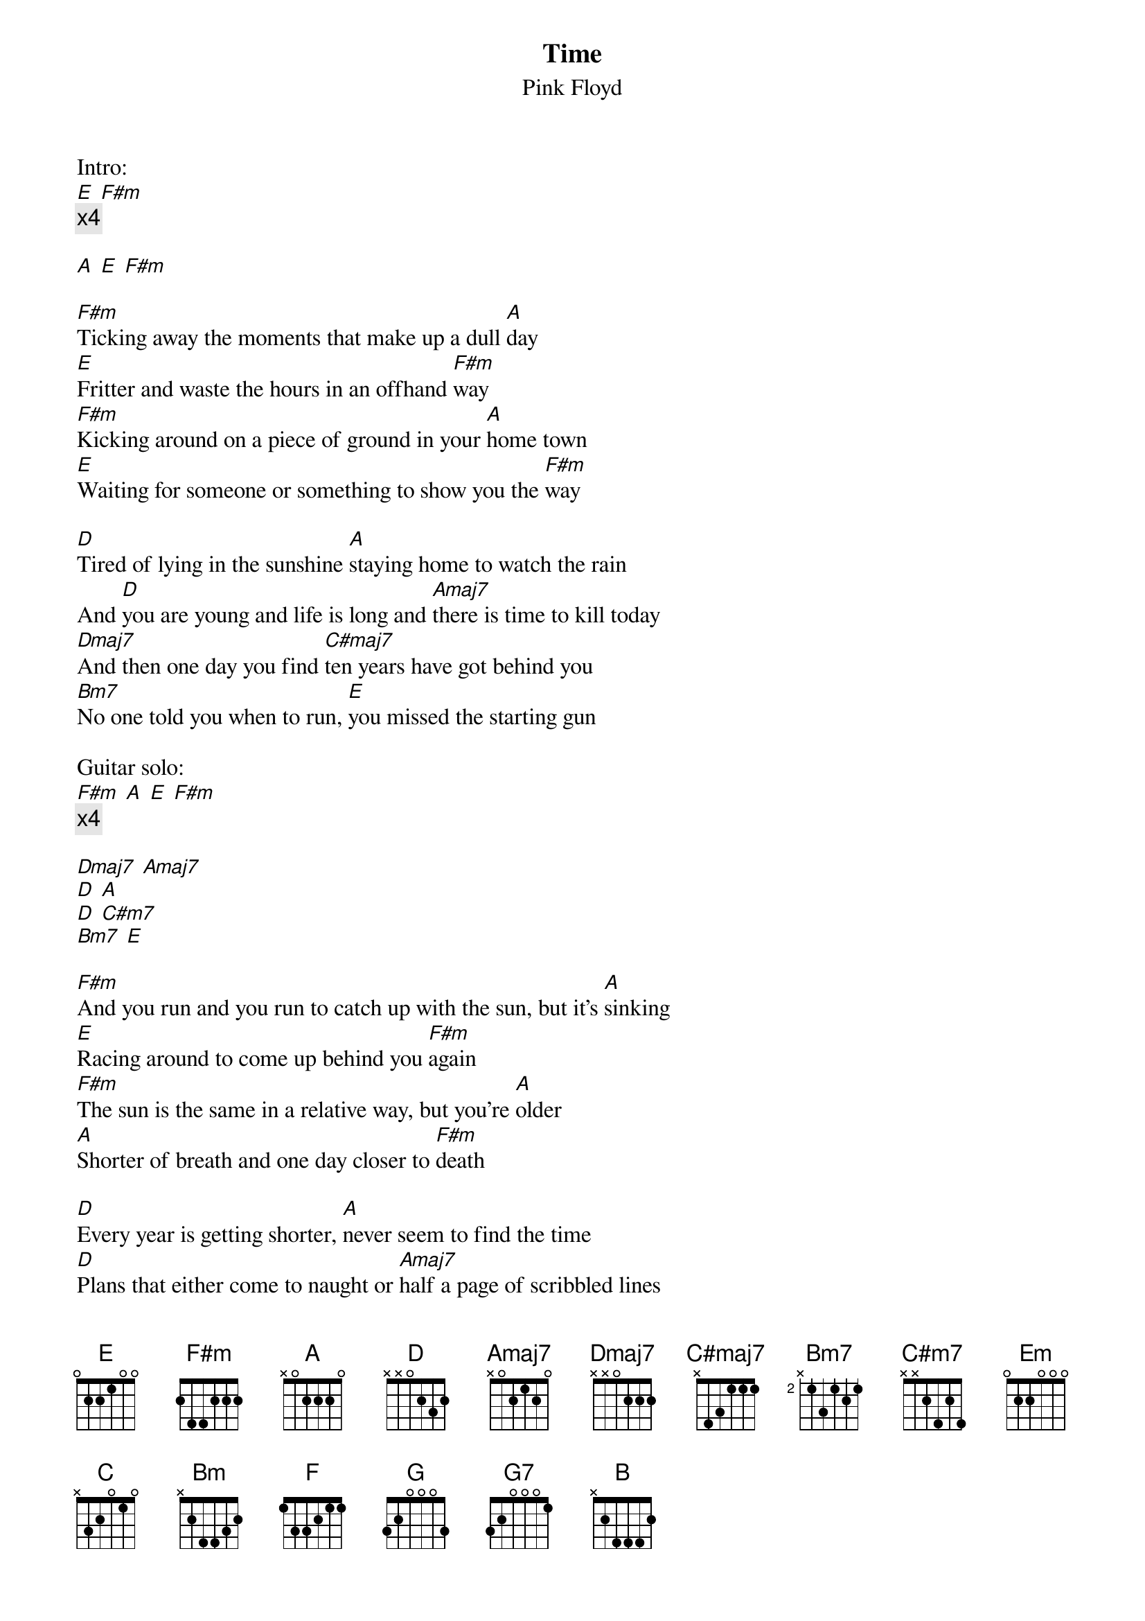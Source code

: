 {t:Time}
{st:Pink Floyd}

Intro:
[E] [F#m]
{c:x4}

[A] [E] [F#m]

[F#m]Ticking away the moments that make up a dull [A]day
[E]Fritter and waste the hours in an offhand [F#m]way
[F#m]Kicking around on a piece of ground in your [A]home town
[E]Waiting for someone or something to show you the [F#m]way

[D]Tired of lying in the sunshine [A]staying home to watch the rain
And [D]you are young and life is long and [Amaj7]there is time to kill today
[Dmaj7]And then one day you find [C#maj7]ten years have got behind you
[Bm7]No one told you when to run, [E]you missed the starting gun

Guitar solo:
[F#m] [A] [E] [F#m]
{c:x4}

[Dmaj7] [Amaj7]
[D] [A]
[D] [C#m7]
[Bm7] [E]

[F#m]And you run and you run to catch up with the sun, but it's [A]sinking
[E]Racing around to come up behind you [F#m]again
[F#m]The sun is the same in a relative way, but you're [A]older
[A]Shorter of breath and one day closer to [F#m]death

[D]Every year is getting shorter, [A]never seem to find the time
[D]Plans that either come to naught or [Amaj7]half a page of scribbled lines
[Dmaj7]Hanging on in quiet desper[C#maj7]ation is the English way
[Bm7]The time is gone, the song is over, thought I'd something more to say

[Em] [A] [Em] [A]

Breathe reprise:
[Em]Home, home [A]again
[Em]I like to be there when [A]I can
[Em]When I come in cold and [A]tired
[Em]It's good to warm my bones beside [A]the fire
[C]Far away across the field
The [Bm]tolling of the iron bell
[F]Calls the faithful to their knees
To [G]hear the softly spoken [G7]magic [B]spells.
